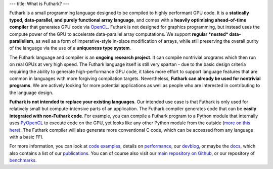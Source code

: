 ---
title: What is Futhark?
---

Futhark is a small programming language designed to be compiled to
highly performant GPU code.  It is a **statically typed,
data-parallel, and purely functional array language**, and comes with
a **heavily optimising ahead-of-time compiler** that generates GPU
code via OpenCL_.  Futhark is not designed for graphics programming,
but instead uses the compute power of the GPU to accelerate
data-parallel array computations.  We support **regular *nested*
data-parallelism**, as well as a form of imperative-style in-place
modification of arrays, while still preserving the overall purity of
the language via the use of a **uniqueness type system**.

The Futhark language and compiler is an **ongoing research project**.
It can compile nontrivial programs which then run on real GPUs at very
high speed.  The Futhark language itself is still very spartan - due
to the basic design criteria requiring the ability to generate
high-performance GPU code, it takes more effort to support language
features that are common in languages with more forgiving compilation
targets.  Nevertheless, **Futhark can already be used for nontrivial
programs**.  We are actively looking for more potential applications
as well as people who are interested in contributing to the language
design.

**Futhark is not intended to replace your existing languages**.  Our
intended use case is that Futhark is only used for relatively small
but compute-intensive parts of an application.  The Futhark compiler
generates code that can be **easily integrated with non-Futhark
code**.  For example, you can compile a Futhark program to a Python
module that internally uses PyOpenCL_ to execute code on the GPU, yet
looks like any other Python module from the outside (`more on this
here`_).  The Futhark compiler will also generate more conventional C
code, which can be accessed from any language with a basic FFI.

For more information, you can look at `code examples`_, details on
performance_, our devblog_, or maybe the docs_, which also contains a
list of our publications_.  You can of course also visit our `main
repository on Github`_, or our repository of `benchmarks`_.

.. _OpenCL: https://en.wikipedia.org/wiki/OpenCL
.. _`code examples`: /examples.html
.. _performance: /performance.html
.. _devblog: /blog.html
.. _docs: /docs.html
.. _publications: /docs.html#publications
.. _PyOpenCL: https://mathema.tician.de/software/pyopencl/
.. _associative: https://en.wikipedia.org/wiki/Associative_property
.. _commutative: https://en.wikipedia.org/wiki/Commutative_property
.. _`main repository on Github`: https://github.com/HIPERFIT/futhark
.. _`more on this here`: /blog/2016-04-15-futhark-and-pyopencl.html
.. _benchmarks: https://github.com/HIPERFIT/futhark-benchmarks
